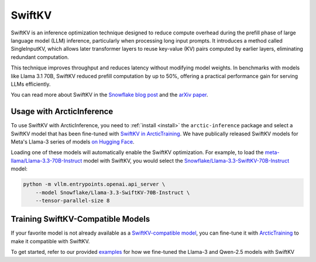 
.. _swiftkv:

=======
SwiftKV
=======

SwiftKV is an inference optimization technique designed to reduce compute
overhead during the prefill phase of large language model (LLM) inference,
particularly when processing long input prompts. It introduces a method called
SingleInputKV, which allows later transformer layers to reuse key-value (KV)
pairs computed by earlier layers, eliminating redundant computation.

This technique improves throughput and reduces latency without modifying model
weights. In benchmarks with models like Llama 3.1 70B, SwiftKV reduced prefill
computation by up to 50%, offering a practical performance gain for serving LLMs
efficiently.

You can read more about SwiftKV in the `Snowflake blog post
<https://www.snowflake.com/en/engineering-blog/swiftkv-llm-compute-reduction/>`_
and the `arXiv paper <https://arxiv.org/abs/2410.03960>`_.

--------------------------
Usage with ArcticInference
--------------------------

To use SwiftKV with ArcticInference, you need to :ref:`install <install>` the
``arctic-inference`` package and select a SwiftKV model that has been fine-tuned
with `SwiftKV in ArcticTraining
<https://github.com/snowflakedb/ArcticTraining/tree/main/projects/swiftkv>`_. We
have publically released SwiftKV models for Meta's Llama-3 series of models `on
Hugging Face
<https://huggingface.co/collections/Snowflake/swiftkv-models-674f7d7474eb789e185d31cb>`_.

Loading one of these models will automatically enable the SwiftKV optimization.
For example, to load the `meta-llama/Llama-3.3-70B-Instruct
<https://huggingface.co/meta-llama/Llama-3.3-70B-Instruct>`_ model with SwiftKV,
you would select the `Snowflake/Llama-3.3-SwiftKV-70B-Instruct
<https://huggingface.co/Snowflake/Llama-3.3-SwiftKV-70B-Instruct>`_ model:

.. code-block:: bash

   python -m vllm.entrypoints.openai.api_server \
       --model Snowflake/Llama-3.3-SwiftKV-70B-Instruct \
       --tensor-parallel-size 8


----------------------------------
Training SwiftKV-Compatible Models
----------------------------------

If your favorite model is not already available as a `SwiftKV-compatible model
<https://huggingface.co/collections/Snowflake/swiftkv-models-674f7d7474eb789e185d31cb>`_,
you can fine-tune it with `ArcticTraining
<https://github.com/snowflakedb/ArcticTraining>`_ to make it compatible with
SwiftKV. 

To get started, refer to our provided `examples
<https://github.com/snowflakedb/ArcticTraining/tree/main/projects/swiftkv/configs>`_
for how we fine-tuned the Llama-3 and Qwen-2.5 models with SwiftKV
